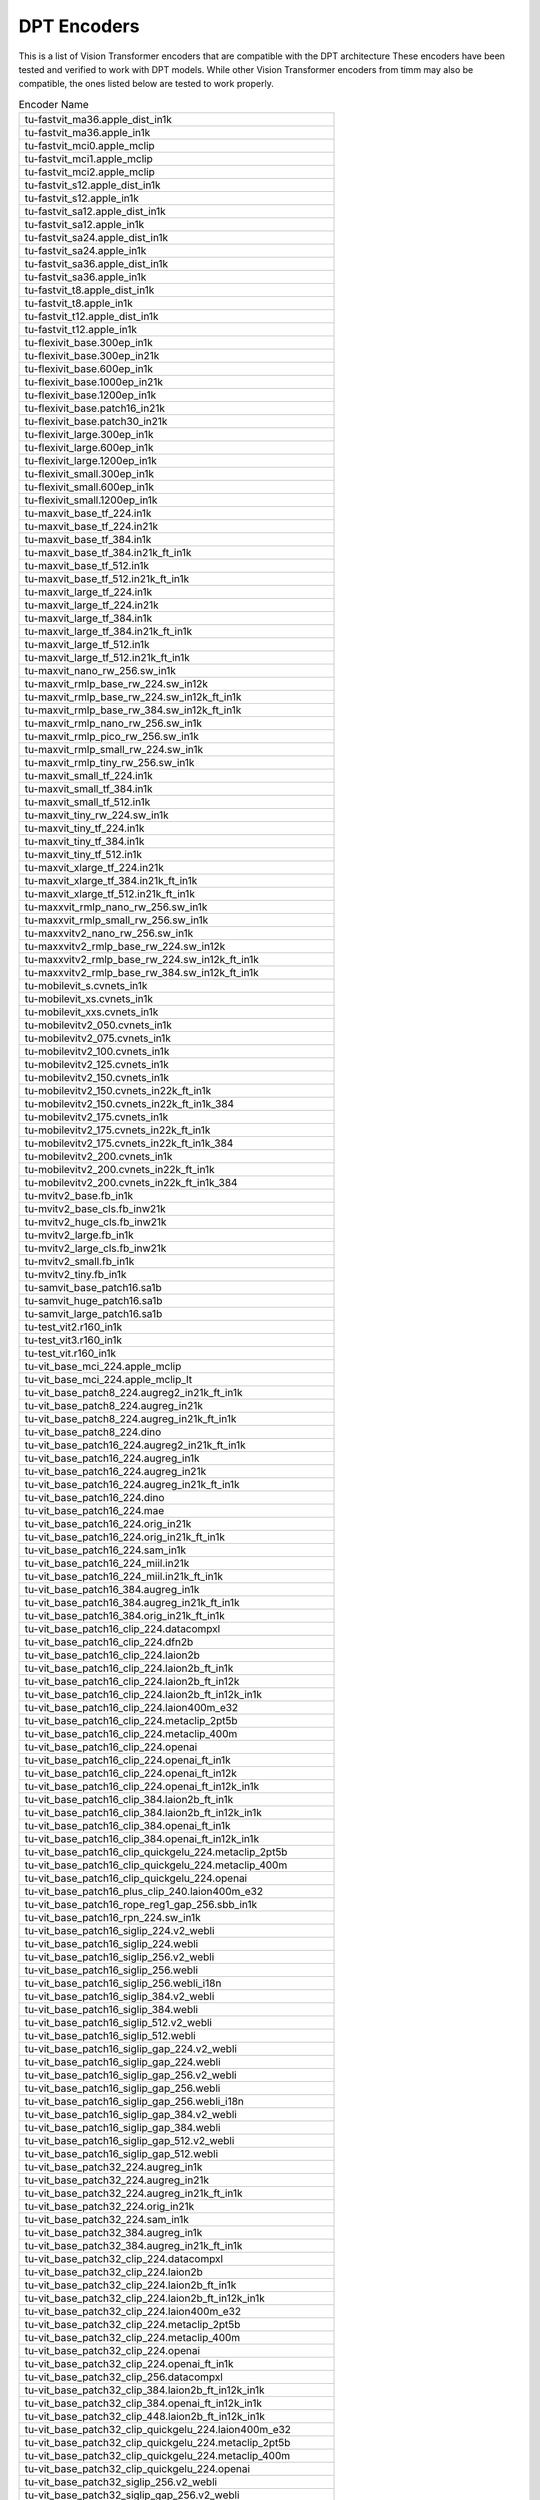 .. _dpt-encoders:

DPT Encoders
============

This is a list of Vision Transformer encoders that are compatible with the DPT architecture
These encoders have been tested and verified to work with DPT models.
While other Vision Transformer encoders from timm may also be compatible, the ones listed below are tested to work properly.

.. list-table:: Encoder Name
   :widths: 100
   :header-rows: 0

   * - tu-fastvit_ma36.apple_dist_in1k
   * - tu-fastvit_ma36.apple_in1k
   * - tu-fastvit_mci0.apple_mclip
   * - tu-fastvit_mci1.apple_mclip
   * - tu-fastvit_mci2.apple_mclip
   * - tu-fastvit_s12.apple_dist_in1k
   * - tu-fastvit_s12.apple_in1k
   * - tu-fastvit_sa12.apple_dist_in1k
   * - tu-fastvit_sa12.apple_in1k
   * - tu-fastvit_sa24.apple_dist_in1k
   * - tu-fastvit_sa24.apple_in1k
   * - tu-fastvit_sa36.apple_dist_in1k
   * - tu-fastvit_sa36.apple_in1k
   * - tu-fastvit_t8.apple_dist_in1k
   * - tu-fastvit_t8.apple_in1k
   * - tu-fastvit_t12.apple_dist_in1k
   * - tu-fastvit_t12.apple_in1k
   * - tu-flexivit_base.300ep_in1k
   * - tu-flexivit_base.300ep_in21k
   * - tu-flexivit_base.600ep_in1k
   * - tu-flexivit_base.1000ep_in21k
   * - tu-flexivit_base.1200ep_in1k
   * - tu-flexivit_base.patch16_in21k
   * - tu-flexivit_base.patch30_in21k
   * - tu-flexivit_large.300ep_in1k
   * - tu-flexivit_large.600ep_in1k
   * - tu-flexivit_large.1200ep_in1k
   * - tu-flexivit_small.300ep_in1k
   * - tu-flexivit_small.600ep_in1k
   * - tu-flexivit_small.1200ep_in1k
   * - tu-maxvit_base_tf_224.in1k
   * - tu-maxvit_base_tf_224.in21k
   * - tu-maxvit_base_tf_384.in1k
   * - tu-maxvit_base_tf_384.in21k_ft_in1k
   * - tu-maxvit_base_tf_512.in1k
   * - tu-maxvit_base_tf_512.in21k_ft_in1k
   * - tu-maxvit_large_tf_224.in1k
   * - tu-maxvit_large_tf_224.in21k
   * - tu-maxvit_large_tf_384.in1k
   * - tu-maxvit_large_tf_384.in21k_ft_in1k
   * - tu-maxvit_large_tf_512.in1k
   * - tu-maxvit_large_tf_512.in21k_ft_in1k
   * - tu-maxvit_nano_rw_256.sw_in1k
   * - tu-maxvit_rmlp_base_rw_224.sw_in12k
   * - tu-maxvit_rmlp_base_rw_224.sw_in12k_ft_in1k
   * - tu-maxvit_rmlp_base_rw_384.sw_in12k_ft_in1k
   * - tu-maxvit_rmlp_nano_rw_256.sw_in1k
   * - tu-maxvit_rmlp_pico_rw_256.sw_in1k
   * - tu-maxvit_rmlp_small_rw_224.sw_in1k
   * - tu-maxvit_rmlp_tiny_rw_256.sw_in1k
   * - tu-maxvit_small_tf_224.in1k
   * - tu-maxvit_small_tf_384.in1k
   * - tu-maxvit_small_tf_512.in1k
   * - tu-maxvit_tiny_rw_224.sw_in1k
   * - tu-maxvit_tiny_tf_224.in1k
   * - tu-maxvit_tiny_tf_384.in1k
   * - tu-maxvit_tiny_tf_512.in1k
   * - tu-maxvit_xlarge_tf_224.in21k
   * - tu-maxvit_xlarge_tf_384.in21k_ft_in1k
   * - tu-maxvit_xlarge_tf_512.in21k_ft_in1k
   * - tu-maxxvit_rmlp_nano_rw_256.sw_in1k
   * - tu-maxxvit_rmlp_small_rw_256.sw_in1k
   * - tu-maxxvitv2_nano_rw_256.sw_in1k
   * - tu-maxxvitv2_rmlp_base_rw_224.sw_in12k
   * - tu-maxxvitv2_rmlp_base_rw_224.sw_in12k_ft_in1k
   * - tu-maxxvitv2_rmlp_base_rw_384.sw_in12k_ft_in1k
   * - tu-mobilevit_s.cvnets_in1k
   * - tu-mobilevit_xs.cvnets_in1k
   * - tu-mobilevit_xxs.cvnets_in1k
   * - tu-mobilevitv2_050.cvnets_in1k
   * - tu-mobilevitv2_075.cvnets_in1k
   * - tu-mobilevitv2_100.cvnets_in1k
   * - tu-mobilevitv2_125.cvnets_in1k
   * - tu-mobilevitv2_150.cvnets_in1k
   * - tu-mobilevitv2_150.cvnets_in22k_ft_in1k
   * - tu-mobilevitv2_150.cvnets_in22k_ft_in1k_384
   * - tu-mobilevitv2_175.cvnets_in1k
   * - tu-mobilevitv2_175.cvnets_in22k_ft_in1k
   * - tu-mobilevitv2_175.cvnets_in22k_ft_in1k_384
   * - tu-mobilevitv2_200.cvnets_in1k
   * - tu-mobilevitv2_200.cvnets_in22k_ft_in1k
   * - tu-mobilevitv2_200.cvnets_in22k_ft_in1k_384
   * - tu-mvitv2_base.fb_in1k
   * - tu-mvitv2_base_cls.fb_inw21k
   * - tu-mvitv2_huge_cls.fb_inw21k
   * - tu-mvitv2_large.fb_in1k
   * - tu-mvitv2_large_cls.fb_inw21k
   * - tu-mvitv2_small.fb_in1k
   * - tu-mvitv2_tiny.fb_in1k
   * - tu-samvit_base_patch16.sa1b
   * - tu-samvit_huge_patch16.sa1b
   * - tu-samvit_large_patch16.sa1b
   * - tu-test_vit2.r160_in1k
   * - tu-test_vit3.r160_in1k
   * - tu-test_vit.r160_in1k
   * - tu-vit_base_mci_224.apple_mclip
   * - tu-vit_base_mci_224.apple_mclip_lt
   * - tu-vit_base_patch8_224.augreg2_in21k_ft_in1k
   * - tu-vit_base_patch8_224.augreg_in21k
   * - tu-vit_base_patch8_224.augreg_in21k_ft_in1k
   * - tu-vit_base_patch8_224.dino
   * - tu-vit_base_patch16_224.augreg2_in21k_ft_in1k
   * - tu-vit_base_patch16_224.augreg_in1k
   * - tu-vit_base_patch16_224.augreg_in21k
   * - tu-vit_base_patch16_224.augreg_in21k_ft_in1k
   * - tu-vit_base_patch16_224.dino
   * - tu-vit_base_patch16_224.mae
   * - tu-vit_base_patch16_224.orig_in21k
   * - tu-vit_base_patch16_224.orig_in21k_ft_in1k
   * - tu-vit_base_patch16_224.sam_in1k
   * - tu-vit_base_patch16_224_miil.in21k
   * - tu-vit_base_patch16_224_miil.in21k_ft_in1k
   * - tu-vit_base_patch16_384.augreg_in1k
   * - tu-vit_base_patch16_384.augreg_in21k_ft_in1k
   * - tu-vit_base_patch16_384.orig_in21k_ft_in1k
   * - tu-vit_base_patch16_clip_224.datacompxl
   * - tu-vit_base_patch16_clip_224.dfn2b
   * - tu-vit_base_patch16_clip_224.laion2b
   * - tu-vit_base_patch16_clip_224.laion2b_ft_in1k
   * - tu-vit_base_patch16_clip_224.laion2b_ft_in12k
   * - tu-vit_base_patch16_clip_224.laion2b_ft_in12k_in1k
   * - tu-vit_base_patch16_clip_224.laion400m_e32
   * - tu-vit_base_patch16_clip_224.metaclip_2pt5b
   * - tu-vit_base_patch16_clip_224.metaclip_400m
   * - tu-vit_base_patch16_clip_224.openai
   * - tu-vit_base_patch16_clip_224.openai_ft_in1k
   * - tu-vit_base_patch16_clip_224.openai_ft_in12k
   * - tu-vit_base_patch16_clip_224.openai_ft_in12k_in1k
   * - tu-vit_base_patch16_clip_384.laion2b_ft_in1k
   * - tu-vit_base_patch16_clip_384.laion2b_ft_in12k_in1k
   * - tu-vit_base_patch16_clip_384.openai_ft_in1k
   * - tu-vit_base_patch16_clip_384.openai_ft_in12k_in1k
   * - tu-vit_base_patch16_clip_quickgelu_224.metaclip_2pt5b
   * - tu-vit_base_patch16_clip_quickgelu_224.metaclip_400m
   * - tu-vit_base_patch16_clip_quickgelu_224.openai
   * - tu-vit_base_patch16_plus_clip_240.laion400m_e32
   * - tu-vit_base_patch16_rope_reg1_gap_256.sbb_in1k
   * - tu-vit_base_patch16_rpn_224.sw_in1k
   * - tu-vit_base_patch16_siglip_224.v2_webli
   * - tu-vit_base_patch16_siglip_224.webli
   * - tu-vit_base_patch16_siglip_256.v2_webli
   * - tu-vit_base_patch16_siglip_256.webli
   * - tu-vit_base_patch16_siglip_256.webli_i18n
   * - tu-vit_base_patch16_siglip_384.v2_webli
   * - tu-vit_base_patch16_siglip_384.webli
   * - tu-vit_base_patch16_siglip_512.v2_webli
   * - tu-vit_base_patch16_siglip_512.webli
   * - tu-vit_base_patch16_siglip_gap_224.v2_webli
   * - tu-vit_base_patch16_siglip_gap_224.webli
   * - tu-vit_base_patch16_siglip_gap_256.v2_webli
   * - tu-vit_base_patch16_siglip_gap_256.webli
   * - tu-vit_base_patch16_siglip_gap_256.webli_i18n
   * - tu-vit_base_patch16_siglip_gap_384.v2_webli
   * - tu-vit_base_patch16_siglip_gap_384.webli
   * - tu-vit_base_patch16_siglip_gap_512.v2_webli
   * - tu-vit_base_patch16_siglip_gap_512.webli
   * - tu-vit_base_patch32_224.augreg_in1k
   * - tu-vit_base_patch32_224.augreg_in21k
   * - tu-vit_base_patch32_224.augreg_in21k_ft_in1k
   * - tu-vit_base_patch32_224.orig_in21k
   * - tu-vit_base_patch32_224.sam_in1k
   * - tu-vit_base_patch32_384.augreg_in1k
   * - tu-vit_base_patch32_384.augreg_in21k_ft_in1k
   * - tu-vit_base_patch32_clip_224.datacompxl
   * - tu-vit_base_patch32_clip_224.laion2b
   * - tu-vit_base_patch32_clip_224.laion2b_ft_in1k
   * - tu-vit_base_patch32_clip_224.laion2b_ft_in12k_in1k
   * - tu-vit_base_patch32_clip_224.laion400m_e32
   * - tu-vit_base_patch32_clip_224.metaclip_2pt5b
   * - tu-vit_base_patch32_clip_224.metaclip_400m
   * - tu-vit_base_patch32_clip_224.openai
   * - tu-vit_base_patch32_clip_224.openai_ft_in1k
   * - tu-vit_base_patch32_clip_256.datacompxl
   * - tu-vit_base_patch32_clip_384.laion2b_ft_in12k_in1k
   * - tu-vit_base_patch32_clip_384.openai_ft_in12k_in1k
   * - tu-vit_base_patch32_clip_448.laion2b_ft_in12k_in1k
   * - tu-vit_base_patch32_clip_quickgelu_224.laion400m_e32
   * - tu-vit_base_patch32_clip_quickgelu_224.metaclip_2pt5b
   * - tu-vit_base_patch32_clip_quickgelu_224.metaclip_400m
   * - tu-vit_base_patch32_clip_quickgelu_224.openai
   * - tu-vit_base_patch32_siglip_256.v2_webli
   * - tu-vit_base_patch32_siglip_gap_256.v2_webli
   * - tu-vit_base_r50_s16_224.orig_in21k
   * - tu-vit_base_r50_s16_384.orig_in21k_ft_in1k
   * - tu-vit_betwixt_patch16_reg1_gap_256.sbb_in1k
   * - tu-vit_betwixt_patch16_reg4_gap_256.sbb2_e200_in12k
   * - tu-vit_betwixt_patch16_reg4_gap_256.sbb2_e200_in12k_ft_in1k
   * - tu-vit_betwixt_patch16_reg4_gap_256.sbb_in1k
   * - tu-vit_betwixt_patch16_reg4_gap_256.sbb_in12k
   * - tu-vit_betwixt_patch16_reg4_gap_256.sbb_in12k_ft_in1k
   * - tu-vit_betwixt_patch16_reg4_gap_384.sbb2_e200_in12k_ft_in1k
   * - tu-vit_betwixt_patch16_rope_reg4_gap_256.sbb_in1k
   * - tu-vit_betwixt_patch32_clip_224.tinyclip_laion400m
   * - tu-vit_giant_patch16_gap_224.in22k_ijepa
   * - tu-vit_giantopt_patch16_siglip_256.v2_webli
   * - tu-vit_giantopt_patch16_siglip_384.v2_webli
   * - tu-vit_giantopt_patch16_siglip_gap_256.v2_webli
   * - tu-vit_giantopt_patch16_siglip_gap_384.v2_webli
   * - tu-vit_huge_patch16_gap_448.in1k_ijepa
   * - tu-vit_large_patch16_224.augreg_in21k
   * - tu-vit_large_patch16_224.augreg_in21k_ft_in1k
   * - tu-vit_large_patch16_224.mae
   * - tu-vit_large_patch16_224.orig_in21k
   * - tu-vit_large_patch16_384.augreg_in21k_ft_in1k
   * - tu-vit_large_patch16_siglip_256.v2_webli
   * - tu-vit_large_patch16_siglip_256.webli
   * - tu-vit_large_patch16_siglip_384.v2_webli
   * - tu-vit_large_patch16_siglip_384.webli
   * - tu-vit_large_patch16_siglip_512.v2_webli
   * - tu-vit_large_patch16_siglip_gap_256.v2_webli
   * - tu-vit_large_patch16_siglip_gap_256.webli
   * - tu-vit_large_patch16_siglip_gap_384.v2_webli
   * - tu-vit_large_patch16_siglip_gap_384.webli
   * - tu-vit_large_patch16_siglip_gap_512.v2_webli
   * - tu-vit_large_patch32_224.orig_in21k
   * - tu-vit_large_patch32_384.orig_in21k_ft_in1k
   * - tu-vit_large_r50_s32_224.augreg_in21k
   * - tu-vit_large_r50_s32_224.augreg_in21k_ft_in1k
   * - tu-vit_large_r50_s32_384.augreg_in21k_ft_in1k
   * - tu-vit_little_patch16_reg1_gap_256.sbb_in12k
   * - tu-vit_little_patch16_reg1_gap_256.sbb_in12k_ft_in1k
   * - tu-vit_little_patch16_reg4_gap_256.sbb_in1k
   * - tu-vit_medium_patch16_clip_224.tinyclip_yfcc15m
   * - tu-vit_medium_patch16_gap_240.sw_in12k
   * - tu-vit_medium_patch16_gap_256.sw_in12k_ft_in1k
   * - tu-vit_medium_patch16_gap_384.sw_in12k_ft_in1k
   * - tu-vit_medium_patch16_reg1_gap_256.sbb_in1k
   * - tu-vit_medium_patch16_reg4_gap_256.sbb_in1k
   * - tu-vit_medium_patch16_reg4_gap_256.sbb_in12k
   * - tu-vit_medium_patch16_reg4_gap_256.sbb_in12k_ft_in1k
   * - tu-vit_medium_patch16_rope_reg1_gap_256.sbb_in1k
   * - tu-vit_medium_patch32_clip_224.tinyclip_laion400m
   * - tu-vit_mediumd_patch16_reg4_gap_256.sbb2_e200_in12k
   * - tu-vit_mediumd_patch16_reg4_gap_256.sbb2_e200_in12k_ft_in1k
   * - tu-vit_mediumd_patch16_reg4_gap_256.sbb_in12k
   * - tu-vit_mediumd_patch16_reg4_gap_256.sbb_in12k_ft_in1k
   * - tu-vit_mediumd_patch16_reg4_gap_384.sbb2_e200_in12k_ft_in1k
   * - tu-vit_mediumd_patch16_rope_reg1_gap_256.sbb_in1k
   * - tu-vit_pwee_patch16_reg1_gap_256.sbb_in1k
   * - tu-vit_relpos_base_patch16_224.sw_in1k
   * - tu-vit_relpos_base_patch16_clsgap_224.sw_in1k
   * - tu-vit_relpos_base_patch32_plus_rpn_256.sw_in1k
   * - tu-vit_relpos_medium_patch16_224.sw_in1k
   * - tu-vit_relpos_medium_patch16_cls_224.sw_in1k
   * - tu-vit_relpos_medium_patch16_rpn_224.sw_in1k
   * - tu-vit_relpos_small_patch16_224.sw_in1k
   * - tu-vit_small_patch8_224.dino
   * - tu-vit_small_patch16_224.augreg_in1k
   * - tu-vit_small_patch16_224.augreg_in21k
   * - tu-vit_small_patch16_224.augreg_in21k_ft_in1k
   * - tu-vit_small_patch16_224.dino
   * - tu-vit_small_patch16_384.augreg_in1k
   * - tu-vit_small_patch16_384.augreg_in21k_ft_in1k
   * - tu-vit_small_patch32_224.augreg_in21k
   * - tu-vit_small_patch32_224.augreg_in21k_ft_in1k
   * - tu-vit_small_patch32_384.augreg_in21k_ft_in1k
   * - tu-vit_small_r26_s32_224.augreg_in21k
   * - tu-vit_small_r26_s32_224.augreg_in21k_ft_in1k
   * - tu-vit_small_r26_s32_384.augreg_in21k_ft_in1k
   * - tu-vit_so150m2_patch16_reg1_gap_256.sbb_e200_in12k
   * - tu-vit_so150m2_patch16_reg1_gap_256.sbb_e200_in12k_ft_in1k
   * - tu-vit_so150m2_patch16_reg1_gap_384.sbb_e200_in12k_ft_in1k
   * - tu-vit_so150m2_patch16_reg1_gap_448.sbb_e200_in12k_ft_in1k
   * - tu-vit_so150m_patch16_reg4_gap_256.sbb_e250_in12k
   * - tu-vit_so150m_patch16_reg4_gap_256.sbb_e250_in12k_ft_in1k
   * - tu-vit_so150m_patch16_reg4_gap_384.sbb_e250_in12k_ft_in1k
   * - tu-vit_so400m_patch16_siglip_256.v2_webli
   * - tu-vit_so400m_patch16_siglip_256.webli_i18n
   * - tu-vit_so400m_patch16_siglip_384.v2_webli
   * - tu-vit_so400m_patch16_siglip_512.v2_webli
   * - tu-vit_so400m_patch16_siglip_gap_256.v2_webli
   * - tu-vit_so400m_patch16_siglip_gap_256.webli_i18n
   * - tu-vit_so400m_patch16_siglip_gap_384.v2_webli
   * - tu-vit_so400m_patch16_siglip_gap_512.v2_webli
   * - tu-vit_srelpos_medium_patch16_224.sw_in1k
   * - tu-vit_srelpos_small_patch16_224.sw_in1k
   * - tu-vit_tiny_patch16_224.augreg_in21k
   * - tu-vit_tiny_patch16_224.augreg_in21k_ft_in1k
   * - tu-vit_tiny_patch16_384.augreg_in21k_ft_in1k
   * - tu-vit_tiny_r_s16_p8_224.augreg_in21k
   * - tu-vit_tiny_r_s16_p8_224.augreg_in21k_ft_in1k
   * - tu-vit_tiny_r_s16_p8_384.augreg_in21k_ft_in1k
   * - tu-vit_wee_patch16_reg1_gap_256.sbb_in1k
   * - tu-vit_xsmall_patch16_clip_224.tinyclip_yfcc15m
   * - tu-vitamin_base_224.datacomp1b_clip
   * - tu-vitamin_base_224.datacomp1b_clip_ltt
   * - tu-vitamin_large2_224.datacomp1b_clip
   * - tu-vitamin_large2_256.datacomp1b_clip
   * - tu-vitamin_large2_336.datacomp1b_clip
   * - tu-vitamin_large2_384.datacomp1b_clip
   * - tu-vitamin_large_224.datacomp1b_clip
   * - tu-vitamin_large_256.datacomp1b_clip
   * - tu-vitamin_large_336.datacomp1b_clip
   * - tu-vitamin_large_384.datacomp1b_clip
   * - tu-vitamin_small_224.datacomp1b_clip
   * - tu-vitamin_small_224.datacomp1b_clip_ltt
   * - tu-vitamin_xlarge_256.datacomp1b_clip
   * - tu-vitamin_xlarge_336.datacomp1b_clip
   * - tu-vitamin_xlarge_384.datacomp1b_clip
   * - tu-hiera_small_abswin_256.sbb2_e200_in12k
   * - tu-hiera_small_abswin_256.sbb2_e200_in12k_ft_in1k
   * - tu-hiera_small_abswin_256.sbb2_pd_e200_in12k
   * - tu-hiera_small_abswin_256.sbb2_pd_e200_in12k_ft_in1k
   * - tu-swin_base_patch4_window7_224.ms_in1k
   * - tu-swin_base_patch4_window7_224.ms_in22k
   * - tu-swin_base_patch4_window7_224.ms_in22k_ft_in1k
   * - tu-swin_base_patch4_window12_384.ms_in1k
   * - tu-swin_base_patch4_window12_384.ms_in22k
   * - tu-swin_base_patch4_window12_384.ms_in22k_ft_in1k
   * - tu-swin_large_patch4_window7_224.ms_in22k
   * - tu-swin_large_patch4_window7_224.ms_in22k_ft_in1k
   * - tu-swin_large_patch4_window12_384.ms_in22k
   * - tu-swin_large_patch4_window12_384.ms_in22k_ft_in1k
   * - tu-swin_s3_base_224.ms_in1k
   * - tu-swin_s3_small_224.ms_in1k
   * - tu-swin_s3_tiny_224.ms_in1k
   * - tu-swin_small_patch4_window7_224.ms_in1k
   * - tu-swin_small_patch4_window7_224.ms_in22k
   * - tu-swin_small_patch4_window7_224.ms_in22k_ft_in1k
   * - tu-swin_tiny_patch4_window7_224.ms_in1k
   * - tu-swin_tiny_patch4_window7_224.ms_in22k
   * - tu-swin_tiny_patch4_window7_224.ms_in22k_ft_in1k
   * - tu-swinv2_base_window8_256.ms_in1k
   * - tu-swinv2_base_window12_192.ms_in22k
   * - tu-swinv2_base_window12to16_192to256.ms_in22k_ft_in1k
   * - tu-swinv2_base_window12to24_192to384.ms_in22k_ft_in1k
   * - tu-swinv2_base_window16_256.ms_in1k
   * - tu-swinv2_cr_small_224.sw_in1k
   * - tu-swinv2_cr_small_ns_224.sw_in1k
   * - tu-swinv2_cr_tiny_ns_224.sw_in1k
   * - tu-swinv2_large_window12_192.ms_in22k
   * - tu-swinv2_large_window12to16_192to256.ms_in22k_ft_in1k
   * - tu-swinv2_large_window12to24_192to384.ms_in22k_ft_in1k
   * - tu-swinv2_small_window8_256.ms_in1k
   * - tu-swinv2_small_window16_256.ms_in1k
   * - tu-swinv2_tiny_window8_256.ms_in1k
   * - tu-swinv2_tiny_window16_256.ms_in1k
   * - tu-efficientformer_l1.snap_dist_in1k
   * - tu-efficientformer_l3.snap_dist_in1k
   * - tu-efficientformer_l7.snap_dist_in1k
   * - tu-beit_base_patch16_224.in22k_ft_in22k
   * - tu-beit_base_patch16_224.in22k_ft_in22k_in1k
   * - tu-beit_base_patch16_384.in22k_ft_in22k_in1k
   * - tu-beit_large_patch16_224.in22k_ft_in22k
   * - tu-beit_large_patch16_224.in22k_ft_in22k_in1k
   * - tu-beit_large_patch16_384.in22k_ft_in22k_in1k
   * - tu-beit_large_patch16_512.in22k_ft_in22k_in1k
   * - tu-beitv2_base_patch16_224.in1k_ft_in1k
   * - tu-beitv2_base_patch16_224.in1k_ft_in22k
   * - tu-beitv2_base_patch16_224.in1k_ft_in22k_in1k
   * - tu-beitv2_large_patch16_224.in1k_ft_in1k
   * - tu-beitv2_large_patch16_224.in1k_ft_in22k
   * - tu-beitv2_large_patch16_224.in1k_ft_in22k_in1k
   * - tu-cait_m36_384.fb_dist_in1k
   * - tu-cait_m48_448.fb_dist_in1k
   * - tu-cait_s24_224.fb_dist_in1k
   * - tu-cait_s24_384.fb_dist_in1k
   * - tu-cait_s36_384.fb_dist_in1k
   * - tu-cait_xs24_384.fb_dist_in1k
   * - tu-cait_xxs24_224.fb_dist_in1k
   * - tu-cait_xxs24_384.fb_dist_in1k
   * - tu-cait_xxs36_224.fb_dist_in1k
   * - tu-cait_xxs36_384.fb_dist_in1k
   * - tu-coatnet_0_rw_224.sw_in1k
   * - tu-coatnet_1_rw_224.sw_in1k
   * - tu-coatnet_2_rw_224.sw_in12k
   * - tu-coatnet_2_rw_224.sw_in12k_ft_in1k
   * - tu-coatnet_3_rw_224.sw_in12k
   * - tu-coatnet_bn_0_rw_224.sw_in1k
   * - tu-coatnet_nano_rw_224.sw_in1k
   * - tu-coatnet_rmlp_1_rw2_224.sw_in12k
   * - tu-coatnet_rmlp_1_rw2_224.sw_in12k_ft_in1k
   * - tu-coatnet_rmlp_1_rw_224.sw_in1k
   * - tu-coatnet_rmlp_2_rw_224.sw_in1k
   * - tu-coatnet_rmlp_2_rw_224.sw_in12k
   * - tu-coatnet_rmlp_2_rw_224.sw_in12k_ft_in1k
   * - tu-coatnet_rmlp_2_rw_384.sw_in12k_ft_in1k
   * - tu-coatnet_rmlp_nano_rw_224.sw_in1k
   * - tu-deit3_base_patch16_224.fb_in1k
   * - tu-deit3_base_patch16_224.fb_in22k_ft_in1k
   * - tu-deit3_base_patch16_384.fb_in1k
   * - tu-deit3_base_patch16_384.fb_in22k_ft_in1k
   * - tu-deit3_large_patch16_224.fb_in1k
   * - tu-deit3_large_patch16_224.fb_in22k_ft_in1k
   * - tu-deit3_large_patch16_384.fb_in1k
   * - tu-deit3_large_patch16_384.fb_in22k_ft_in1k
   * - tu-deit3_medium_patch16_224.fb_in1k
   * - tu-deit3_medium_patch16_224.fb_in22k_ft_in1k
   * - tu-deit3_small_patch16_224.fb_in1k
   * - tu-deit3_small_patch16_224.fb_in22k_ft_in1k
   * - tu-deit3_small_patch16_384.fb_in1k
   * - tu-deit3_small_patch16_384.fb_in22k_ft_in1k
   * - tu-deit_base_distilled_patch16_224.fb_in1k
   * - tu-deit_base_distilled_patch16_384.fb_in1k
   * - tu-deit_base_patch16_224.fb_in1k
   * - tu-deit_base_patch16_384.fb_in1k
   * - tu-deit_small_distilled_patch16_224.fb_in1k
   * - tu-deit_small_patch16_224.fb_in1k
   * - tu-deit_tiny_distilled_patch16_224.fb_in1k
   * - tu-deit_tiny_patch16_224.fb_in1k
   * - tu-regnety_160.deit_in1k
   * - tu-twins_pcpvt_base.in1k
   * - tu-twins_pcpvt_large.in1k
   * - tu-twins_pcpvt_small.in1k
   * - tu-twins_svt_base.in1k
   * - tu-twins_svt_large.in1k
   * - tu-twins_svt_small.in1k
   * - tu-xcit_large_24_p8_224.fb_dist_in1k
   * - tu-xcit_large_24_p8_224.fb_in1k
   * - tu-xcit_large_24_p8_384.fb_dist_in1k
   * - tu-xcit_large_24_p16_224.fb_dist_in1k
   * - tu-xcit_large_24_p16_224.fb_in1k
   * - tu-xcit_large_24_p16_384.fb_dist_in1k
   * - tu-xcit_medium_24_p8_224.fb_dist_in1k
   * - tu-xcit_medium_24_p8_224.fb_in1k
   * - tu-xcit_medium_24_p8_384.fb_dist_in1k
   * - tu-xcit_medium_24_p16_224.fb_dist_in1k
   * - tu-xcit_medium_24_p16_224.fb_in1k
   * - tu-xcit_medium_24_p16_384.fb_dist_in1k
   * - tu-xcit_nano_12_p8_224.fb_dist_in1k
   * - tu-xcit_nano_12_p8_224.fb_in1k
   * - tu-xcit_nano_12_p8_384.fb_dist_in1k
   * - tu-xcit_nano_12_p16_224.fb_dist_in1k
   * - tu-xcit_nano_12_p16_224.fb_in1k
   * - tu-xcit_nano_12_p16_384.fb_dist_in1k
   * - tu-xcit_small_12_p8_224.fb_dist_in1k
   * - tu-xcit_small_12_p8_224.fb_in1k
   * - tu-xcit_small_12_p8_384.fb_dist_in1k
   * - tu-xcit_small_12_p16_224.fb_dist_in1k
   * - tu-xcit_small_12_p16_224.fb_in1k
   * - tu-xcit_small_12_p16_384.fb_dist_in1k
   * - tu-xcit_small_24_p8_224.fb_dist_in1k
   * - tu-xcit_small_24_p8_224.fb_in1k
   * - tu-xcit_small_24_p8_384.fb_dist_in1k
   * - tu-xcit_small_24_p16_224.fb_dist_in1k
   * - tu-xcit_small_24_p16_224.fb_in1k
   * - tu-xcit_small_24_p16_384.fb_dist_in1k
   * - tu-xcit_tiny_12_p8_224.fb_dist_in1k
   * - tu-xcit_tiny_12_p8_224.fb_in1k
   * - tu-xcit_tiny_12_p8_384.fb_dist_in1k
   * - tu-xcit_tiny_12_p16_224.fb_dist_in1k
   * - tu-xcit_tiny_12_p16_224.fb_in1k
   * - tu-xcit_tiny_12_p16_384.fb_dist_in1k
   * - tu-xcit_tiny_24_p8_224.fb_dist_in1k
   * - tu-xcit_tiny_24_p8_224.fb_in1k
   * - tu-xcit_tiny_24_p8_384.fb_dist_in1k
   * - tu-xcit_tiny_24_p16_224.fb_dist_in1k
   * - tu-xcit_tiny_24_p16_224.fb_in1k
   * - tu-xcit_tiny_24_p16_384.fb_dist_in1k